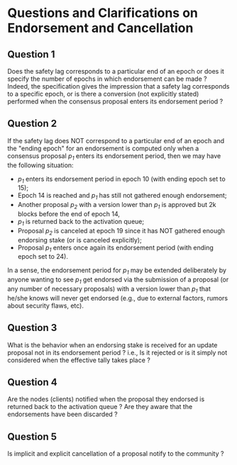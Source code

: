 * Questions and Clarifications on Endorsement and Cancellation
** Question 1
Does the safety lag corresponds to a particular end of an epoch or does it specify the number of epochs in which endorsement can be made ? \\
Indeed, the specification gives the impression that a safety lag corresponds to a specific epoch, or is there a conversion
(not explicitly stated) performed when the consensus proposal enters its endorsement period ?

** Question 2
If the safety lag does NOT correspond to a particular end of an epoch and the "ending epoch" for an endorsement is
computed only when a consensus proposal /p_{1}/ enters its endorsement period, then we may have the following situation:
   - /p_{1}/ enters its endorsement period in epoch 10 (with ending epoch set to 15);
   - Epoch 14 is reached and /p_{1}/ has still not gathered enough endorsement;
   - Another proposal /p_{2}/ with a version lower than /p_{1}/ is approved but 2k blocks before the end of epoch 14,
   - /p_{1}/ is returned back to the activation queue;
   - Proposal /p_{2}/ is canceled at epoch 19 since it has NOT gathered enough endorsing stake (or is canceled explicitly);
   - Proposal /p_{1}/ enters once again its endorsement period (with ending epoch set to 24).

 In a sense, the endorsement period for /p_{1}/ may be extended deliberately by anyone wanting
 to see /p_{1}/ get endorsed via the submission of a proposal (or any number of necessary proposals)
 with a version lower than /p_{1}/ that he/she knows will never get endorsed (e.g., due to external factors, rumors about
 security flaws, etc).

** Question 3
What is the behavior when an endorsing stake is received for an update proposal not in its endorsement period ?
 i.e., Is it rejected or is it simply not considered when the effective tally takes place ?

** Question 4
Are the nodes (clients) notified when the proposal they endorsed is returned back to the activation queue ?
Are they aware that the endorsements have been discarded ?

** Question 5
Is implicit and explicit cancellation of a proposal notify to the community ?

